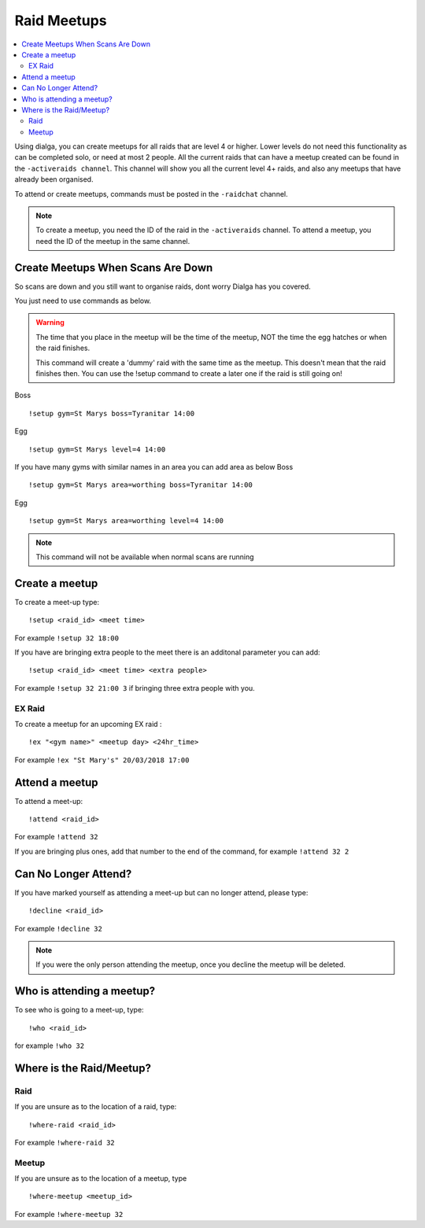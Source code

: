 ************
Raid Meetups
************

.. contents:: :local:

Using dialga, you can create meetups for all raids that are level 4 or higher. Lower levels do not need this functionality as can be completed solo, or need at most 2 people. 
All the current raids that can have a meetup created can be found in the ``-activeraids channel``. This channel will show you all the current level 4+ raids, and also any meetups that have already been organised.

To attend or create meetups, commands must be posted in the ``-raidchat`` channel.

.. note::

	To create a meetup, you need the ID of the raid in the ``-activeraids`` channel. To attend a meetup, you need the ID of the meetup in the same channel.

Create Meetups When Scans Are Down
----------------------------------
So scans are down and you still want to organise raids, dont worry Dialga has you covered.

You just need to use commands as below.

.. warning::
	The time that you place in the meetup will be the time of the meetup, NOT the time the egg hatches or when the raid finishes.
	
	This command will create a 'dummy' raid with the same time as the meetup. This doesn't mean that the raid finishes then. You can use the !setup command to create a later one if the raid is still going on!

Boss
::
	!setup gym=St Marys boss=Tyranitar 14:00
Egg
::
	!setup gym=St Marys level=4 14:00

If you have many gyms with similar names in an area you can add area as below
Boss
::
	!setup gym=St Marys area=worthing boss=Tyranitar 14:00
Egg
::
	!setup gym=St Marys area=worthing level=4 14:00

.. note::
	This command will not be available when normal scans are running

Create a meetup
---------------

To create a meet-up type:

::

	!setup <raid_id> <meet time>  
	
For example ``!setup 32 18:00``

If you have are bringing extra people to the meet there is an additonal parameter you can add:

::

	!setup <raid_id> <meet time> <extra people>
	
For example ``!setup 32 21:00 3`` if bringing three extra people with you.

EX Raid
~~~~~~~

To create a meetup for an upcoming EX raid :

::

	!ex "<gym name>" <meetup day> <24hr_time>
	
For example ``!ex "St Mary's" 20/03/2018 17:00``

Attend a meetup
---------------

To attend a meet-up:

::

	!attend <raid_id>
	
For example ``!attend 32``

If you are bringing plus ones, add that number to the
end of the command, for example ``!attend 32 2``

Can No Longer Attend?
---------------------

If you have marked yourself as attending a meet-up but can no longer
attend, please type:

::

	!decline <raid_id> 
	
For example ``!decline 32``

.. note::

	If you were the only person attending the meetup, once you decline the meetup will be deleted.

Who is attending a meetup?
--------------------------

To see who is going to a meet-up, type:

::

	!who <raid_id>
	
for example ``!who 32``

Where is the Raid/Meetup?
-------------------------

Raid
~~~~

If you are unsure as to the location of a raid, type:

::

	!where-raid <raid_id>
	
For example ``!where-raid 32``

Meetup
~~~~~~

If you are unsure as to the location of a meetup, type

::

	!where-meetup <meetup_id> 
	
For example ``!where-meetup 32``
